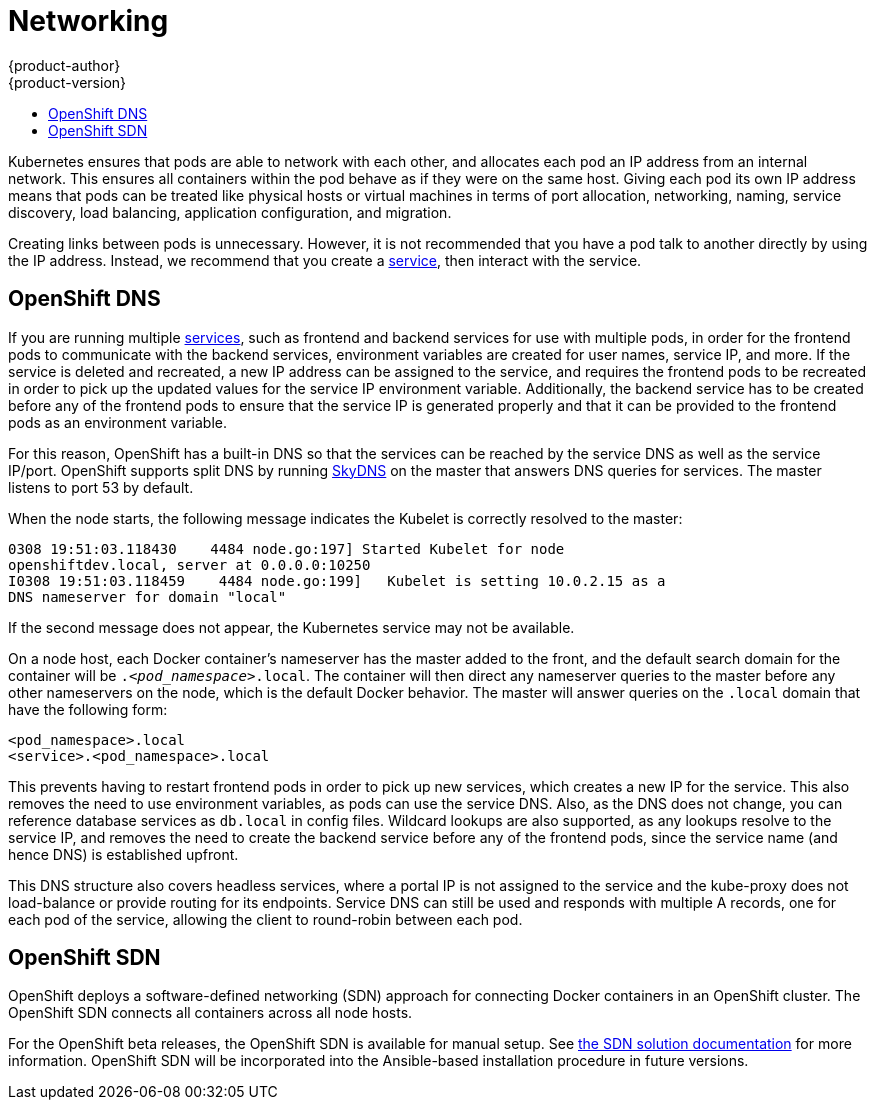 = Networking
{product-author}
{product-version}
:data-uri:
:icons:
:experimental:
:toc: macro
:toc-title:

toc::[]

Kubernetes ensures that pods are able to network with each other, and
allocates each pod an IP address from an internal network. This ensures all
containers within the pod behave as if they were on the same host. Giving each
pod its own IP address means that pods can be treated like physical hosts or
virtual machines in terms of port allocation, networking, naming, service
discovery, load balancing, application configuration, and migration.

Creating links between pods is unnecessary. However, it is not recommended that
you have a pod talk to another directly by using the IP address. Instead, we
recommend that you create a
link:../core_objects/kubernetes_model.html#service[service], then interact with
the service.

== OpenShift DNS

If you are running multiple
link:../core_objects/kubernetes_model.html#service[services], such as frontend
and backend services for use with multiple pods, in order for the frontend pods
to communicate with the backend services, environment variables are created for
user names, service IP, and more. If the service is deleted and recreated, a new
IP address can be assigned to the service, and requires the frontend pods to be
recreated in order to pick up the updated values for the service IP environment
variable. Additionally, the backend service has to be created before any of the
frontend pods to ensure that the service IP is generated properly and that it
can be provided to the frontend pods as an environment variable.

For this reason, OpenShift has a built-in DNS so that the services can be
reached by the service DNS as well as the service IP/port. OpenShift supports
split DNS by running link:https://github.com/skynetservices/skydns[SkyDNS] on the master that answers DNS queries for
services. The master listens to port 53 by default.

When the node starts, the following message indicates the Kubelet is correctly
resolved to the master:

----
0308 19:51:03.118430    4484 node.go:197] Started Kubelet for node
openshiftdev.local, server at 0.0.0.0:10250
I0308 19:51:03.118459    4484 node.go:199]   Kubelet is setting 10.0.2.15 as a
DNS nameserver for domain "local"
----

If the second message does not appear, the Kubernetes service may not be available.

On a node host, each Docker container's nameserver has the master added to the
front, and the default search domain for the container will be
`._<pod_namespace>_.local`. The container will then direct any nameserver
queries to the master before any other nameservers on the node, which is the
default Docker behavior. The master will answer queries on the `.local` domain
that have the following form:

----
<pod_namespace>.local
<service>.<pod_namespace>.local
----

This prevents having to restart frontend pods in order to pick up new services,
which creates a new IP for the service. This also removes the need to use
environment variables, as pods can use the service DNS. Also, as the DNS does not change, you can reference database services as
`db.local` in config files. Wildcard lookups are also supported, as any lookups
resolve to the service IP, and removes the need to create the backend service
before any of the frontend pods, since the service name (and hence DNS) is
established upfront.

This DNS structure also covers headless services, where a portal IP is not
assigned to the service and the kube-proxy does not load-balance or provide
routing for its endpoints. Service DNS can still be used and responds with
multiple A records, one for each pod of the service, allowing the client to
round-robin between each pod.

== OpenShift SDN

OpenShift deploys a software-defined networking (SDN) approach for connecting
Docker containers in an OpenShift cluster. The OpenShift SDN connects all
containers across all node hosts.

For the OpenShift beta releases, the OpenShift SDN is available for manual
setup. See link:https://github.com/openshift/openshift-sdn[the SDN solution
documentation] for more information. OpenShift SDN will be incorporated into the
Ansible-based installation procedure in future versions.
